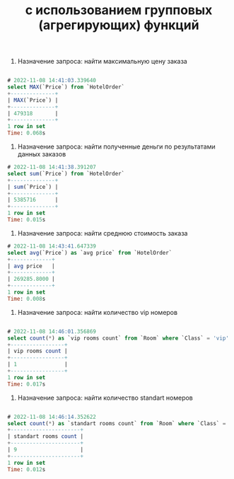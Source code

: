 #+title: с использованием групповых (агрегирующих) функций

1. Назначение запроса: найти максимальную цену заказа
#+BEGIN_SRC sql

# 2022-11-08 14:41:03.339640
select MAX(`Price`) from `HotelOrder`
+--------------+
| MAX(`Price`) |
+--------------+
| 479318       |
+--------------+
1 row in set
Time: 0.068s

#+END_SRC

2. Назначение запроса: найти полученные деньги по результатами данных заказов

#+BEGIN_SRC sql
# 2022-11-08 14:41:38.391207
select sum(`Price`) from `HotelOrder`
+--------------+
| sum(`Price`) |
+--------------+
| 5385716      |
+--------------+
1 row in set
Time: 0.015s

#+END_SRC

3. Назначение запроса: найти среднюю стоимость заказа

#+BEGIN_SRC sql
# 2022-11-08 14:43:41.647339
select avg(`Price`) as `avg price` from `HotelOrder`
+-------------+
| avg price   |
+-------------+
| 269285.8000 |
+-------------+
1 row in set
Time: 0.008s
#+END_SRC

4. Назначение запроса: найти количество vip номеров

#+BEGIN_SRC sql

# 2022-11-08 14:46:01.356869
select count(*) as `vip rooms count` from `Room` where `Class` = 'vip'
+-----------------+
| vip rooms count |
+-----------------+
| 1               |
+-----------------+
1 row in set
Time: 0.017s
#+END_SRC

5. Назначение запроса: найти количество standart номеров

#+BEGIN_SRC sql

# 2022-11-08 14:46:14.352622
select count(*) as `standart rooms count` from `Room` where `Class` = 'standart'
+----------------------+
| standart rooms count |
+----------------------+
| 9                    |
+----------------------+
1 row in set
Time: 0.012s
#+END_SRC
